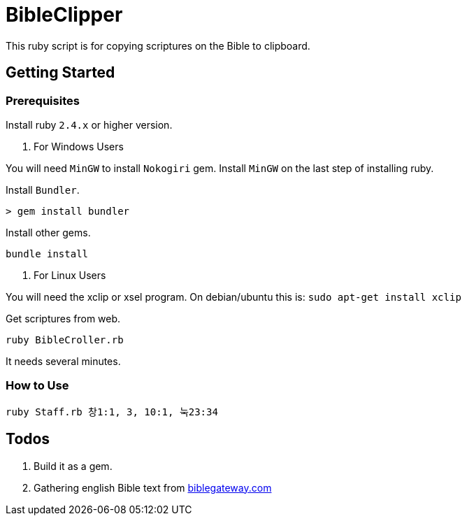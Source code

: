 = BibleClipper

This ruby script is for copying scriptures on the Bible to clipboard.

== Getting Started

=== Prerequisites

Install ruby `2.4.x` or higher version.

. For Windows Users
[NOTE]
====
You will need `MinGW` to install `Nokogiri` gem.
Install `MinGW` on the last step of installing ruby.
====

Install `Bundler`.

[source, bash]
----
> gem install bundler
----

Install other gems.

[source, bash]
----
bundle install
----

. For Linux Users
[NOTE]
====
You will need the xclip or xsel program.
On debian/ubuntu this is: `sudo apt-get install xclip`
====



Get scriptures from web.

[source, bash]
----
ruby BibleCroller.rb
----

It needs several minutes.


=== How to Use

[source, bash]
----
ruby Staff.rb 창1:1, 3, 10:1, 눅23:34
----

== Todos

. Build it as a gem.
. Gathering english Bible text from link:https://www.biblegateway.com/[biblegateway.com]
